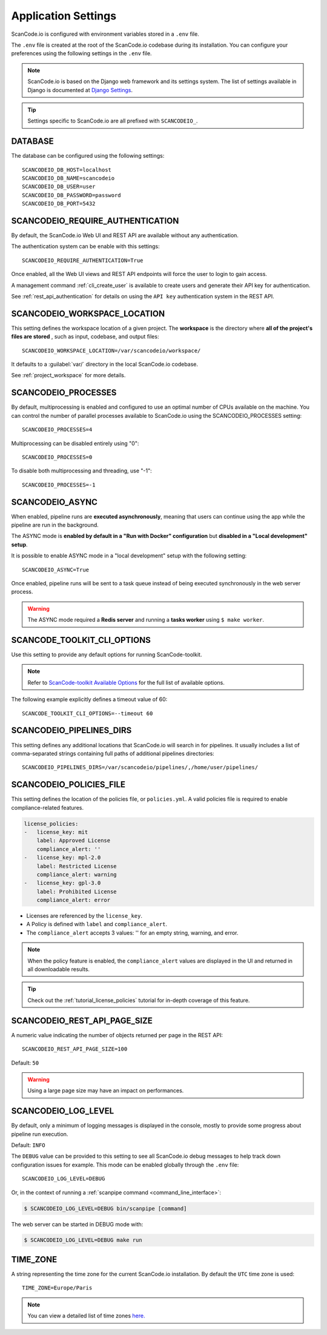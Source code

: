 .. _scancodeio_settings:

Application Settings
====================

ScanCode.io is configured with environment variables stored in a ``.env`` file.

The ``.env`` file is created at the root of the ScanCode.io codebase during its
installation.
You can configure your preferences using the following settings in the ``.env``
file.

.. note::
    ScanCode.io is based on the Django web framework and its settings system.
    The list of settings available in Django is documented at
    `Django Settings <https://docs.djangoproject.com/en/dev/ref/settings/>`_.

.. tip::
    Settings specific to ScanCode.io are all prefixed with ``SCANCODEIO_``.

DATABASE
--------

The database can be configured using the following settings::

    SCANCODEIO_DB_HOST=localhost
    SCANCODEIO_DB_NAME=scancodeio
    SCANCODEIO_DB_USER=user
    SCANCODEIO_DB_PASSWORD=password
    SCANCODEIO_DB_PORT=5432

.. _scancodeio_settings_require_authentication:

SCANCODEIO_REQUIRE_AUTHENTICATION
---------------------------------

By default, the ScanCode.io Web UI and REST API are available without any
authentication.

The authentication system can be enable with this settings::

    SCANCODEIO_REQUIRE_AUTHENTICATION=True

Once enabled, all the Web UI views and REST API endpoints will force the user to login
to gain access.

A management command :ref:`cli_create_user` is available to create users and
generate their API key for authentication.

See :ref:`rest_api_authentication` for details on using the ``API key``
authentication system in the REST API.

.. _scancodeio_settings_workspace_location:

SCANCODEIO_WORKSPACE_LOCATION
-----------------------------

This setting defines the workspace location of a given project.
The **workspace** is the directory where **all of the project's files are stored**
, such as input, codebase, and output files::

    SCANCODEIO_WORKSPACE_LOCATION=/var/scancodeio/workspace/

It defaults to a :guilabel:`var/` directory in the local ScanCode.io codebase.

See :ref:`project_workspace` for more details.

SCANCODEIO_PROCESSES
--------------------

By default, multiprocessing is enabled and configured to use an optimal number of CPUs
available on the machine. You can control the number of parallel processes available
to ScanCode.io using the SCANCODEIO_PROCESSES setting::

    SCANCODEIO_PROCESSES=4

Multiprocessing can be disabled entirely using "0"::

    SCANCODEIO_PROCESSES=0

To disable both multiprocessing and threading, use "-1"::

    SCANCODEIO_PROCESSES=-1

.. _scancodeio_settings_async:

SCANCODEIO_ASYNC
----------------

When enabled, pipeline runs are **executed asynchronously**, meaning that users can
continue using the app while the pipeline are run in the background.

The ASYNC mode is **enabled by default in a "Run with Docker" configuration** but
**disabled in a "Local development" setup**.

It is possible to enable ASYNC mode in a "local development" setup with the following
setting::

    SCANCODEIO_ASYNC=True

Once enabled, pipeline runs will be sent to a task queue instead of being executed
synchronously in the web server process.

.. warning::
    The ASYNC mode required a **Redis server** and running a **tasks worker** using
    ``$ make worker``.

SCANCODE_TOOLKIT_CLI_OPTIONS
----------------------------

Use this setting to provide any default options for running ScanCode-toolkit.

.. note::
    Refer to `ScanCode-toolkit Available Options <https://scancode-toolkit.readthedocs.io/en/latest/cli-reference/list-options.html>`_
    for the full list of available options.

The following example explicitly defines a timeout value of 60::

    SCANCODE_TOOLKIT_CLI_OPTIONS=--timeout 60

.. _scancodeio_settings_pipelines_dirs:

SCANCODEIO_PIPELINES_DIRS
-------------------------

This setting defines any additional locations that ScanCode.io will search in
for pipelines.
It usually includes a list of comma-separated strings containing full paths
of additional pipelines directories::

    SCANCODEIO_PIPELINES_DIRS=/var/scancodeio/pipelines/,/home/user/pipelines/

.. _scancodeio_settings_policies_file:

SCANCODEIO_POLICIES_FILE
------------------------

This setting defines the location of the policies file, or ``policies.yml``.
A valid policies file is required to enable compliance-related features.

.. code-block:: yaml

    license_policies:
    -   license_key: mit
        label: Approved License
        compliance_alert: ''
    -   license_key: mpl-2.0
        label: Restricted License
        compliance_alert: warning
    -   license_key: gpl-3.0
        label: Prohibited License
        compliance_alert: error

- Licenses are referenced by the ``license_key``.
- A Policy is defined with ``label`` and ``compliance_alert``.
- The ``compliance_alert`` accepts 3 values: '' for an empty string, warning, and error.

.. note::
    When the policy feature is enabled, the ``compliance_alert`` values are
    displayed in the UI and returned in all downloadable results.

.. tip::
    Check out the :ref:`tutorial_license_policies` tutorial for in-depth coverage of
    this feature.

SCANCODEIO_REST_API_PAGE_SIZE
-----------------------------

A numeric value indicating the number of objects returned per page in the REST API::

    SCANCODEIO_REST_API_PAGE_SIZE=100

Default: ``50``

.. warning::
    Using a large page size may have an impact on performances.

SCANCODEIO_LOG_LEVEL
--------------------

By default, only a minimum of logging messages is displayed in the console, mostly
to provide some progress about pipeline run execution.

Default: ``INFO``

The ``DEBUG`` value can be provided to this setting to see all ScanCode.io debug
messages to help track down configuration issues for example.
This mode can be enabled globally through the ``.env`` file::

    SCANCODEIO_LOG_LEVEL=DEBUG

Or, in the context of running a :ref:`scanpipe command <command_line_interface>`:

.. code-block:: console

    $ SCANCODEIO_LOG_LEVEL=DEBUG bin/scanpipe [command]

The web server can be started in DEBUG mode with:

.. code-block:: console

    $ SCANCODEIO_LOG_LEVEL=DEBUG make run

TIME_ZONE
---------

A string representing the time zone for the current ScanCode.io installation. By
default the ``UTC`` time zone is used::

    TIME_ZONE=Europe/Paris

.. note::
    You can view a detailed list of time zones `here.
    <https://en.wikipedia.org/wiki/List_of_tz_database_time_zones>`_
